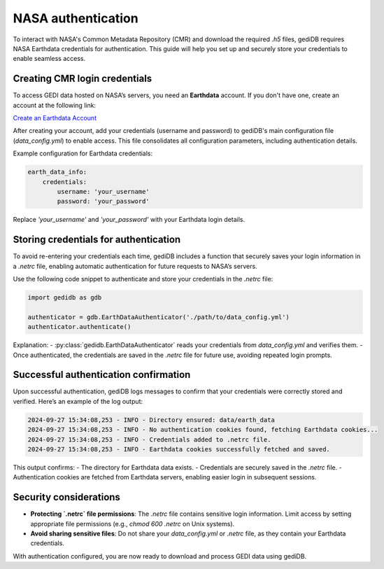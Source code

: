 .. _fundamentals-authenticate:

#####################
NASA authentication
#####################

To interact with NASA's Common Metadata Repository (CMR) and download the required `.h5` files, gediDB requires NASA Earthdata credentials for authentication. This guide will help you set up and securely store your credentials to enable seamless access.

Creating CMR login credentials
------------------------------

To access GEDI data hosted on NASA’s servers, you need an **Earthdata** account. If you don't have one, create an account at the following link:

`Create an Earthdata Account <https://urs.earthdata.nasa.gov/>`_

After creating your account, add your credentials (username and password) to gediDB's main configuration file (`data_config.yml`) to enable access. This file consolidates all configuration parameters, including authentication details.

Example configuration for Earthdata credentials:

.. code-block:: yaml

    earth_data_info:
        credentials:
            username: 'your_username'
            password: 'your_password'

Replace `'your_username'` and `'your_password'` with your Earthdata login details.

Storing credentials for authentication
--------------------------------------

To avoid re-entering your credentials each time, gediDB includes a function that securely saves your login information in a `.netrc` file, enabling automatic authentication for future requests to NASA’s servers.

Use the following code snippet to authenticate and store your credentials in the `.netrc` file:

.. code-block:: python

    import gedidb as gdb

    authenticator = gdb.EarthDataAuthenticator('./path/to/data_config.yml')
    authenticator.authenticate()

Explanation:
- :py:class:`gedidb.EarthDataAuthenticator` reads your credentials from `data_config.yml` and verifies them.
- Once authenticated, the credentials are saved in the `.netrc` file for future use, avoiding repeated login prompts.

Successful authentication confirmation
--------------------------------------

Upon successful authentication, gediDB logs messages to confirm that your credentials were correctly stored and verified. Here’s an example of the log output:

.. code-block:: none

    2024-09-27 15:34:08,253 - INFO - Directory ensured: data/earth_data
    2024-09-27 15:34:08,253 - INFO - No authentication cookies found, fetching Earthdata cookies...
    2024-09-27 15:34:08,253 - INFO - Credentials added to .netrc file.
    2024-09-27 15:34:08,253 - INFO - Earthdata cookies successfully fetched and saved.

This output confirms:
- The directory for Earthdata data exists.
- Credentials are securely saved in the `.netrc` file.
- Authentication cookies are fetched from Earthdata servers, enabling easier login in subsequent sessions.

Security considerations
-----------------------

- **Protecting `.netrc` file permissions**: The `.netrc` file contains sensitive login information. Limit access by setting appropriate file permissions (e.g., `chmod 600 .netrc` on Unix systems).
- **Avoid sharing sensitive files**: Do not share your `data_config.yml` or `.netrc` file, as they contain your Earthdata credentials.
  
With authentication configured, you are now ready to download and process GEDI data using gediDB.
